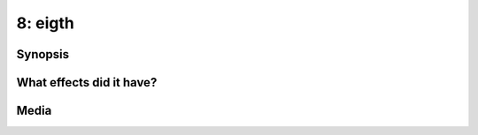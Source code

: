 8: eigth
********

Synopsis
========

What effects did it have?
=========================

Media
=====

